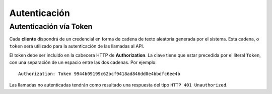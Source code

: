 =============
Autenticación
=============

Autenticación vía Token
-----------------------

Cada **cliente** dispondrá de un credencial en forma de cadena de texto aleatoria generada por el
sistema. Esta cadena, o ``token`` será utilizado para la autenticación de las llamadas al API.

El token debe ser incluido en la cabecera HTTP de **Authorization**. La clave tiene que estar precedida
por el literal ``Token``, con una separación de un espacio entre las dos cadenas. Por ejemplo::

    Authorization: Token 9944b09199c62bcf9418ad846dd0e4bbdfc6ee4b


Las llamadas no autenticadas tendrán como resultado una respuesta del tipo ``HTTP 401 Unauthorized``.
